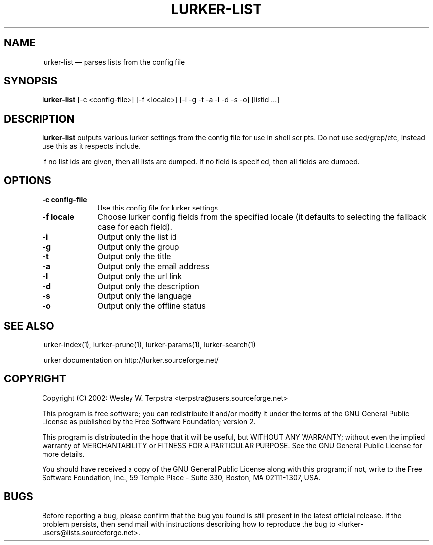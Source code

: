.\" $Header: /home/terpstra/cvt/lurker/lurker/index/lurker-list.1,v 1.6 2004-08-27 15:04:05 terpstra Exp $
.\"
.\"	transcript compatibility for postscript use.
.\"
.\"	synopsis:  .P! <file.ps>
.\"
.de P!
.fl
\!!1 setgray
.fl
\\&.\"
.fl
\!!0 setgray
.fl			\" force out current output buffer
\!!save /psv exch def currentpoint translate 0 0 moveto
\!!/showpage{}def
.fl			\" prolog
.sy sed -e 's/^/!/' \\$1\" bring in postscript file
\!!psv restore
.
.de pF
.ie     \\*(f1 .ds f1 \\n(.f
.el .ie \\*(f2 .ds f2 \\n(.f
.el .ie \\*(f3 .ds f3 \\n(.f
.el .ie \\*(f4 .ds f4 \\n(.f
.el .tm ? font overflow
.ft \\$1
..
.de fP
.ie     !\\*(f4 \{\
.	ft \\*(f4
.	ds f4\"
'	br \}
.el .ie !\\*(f3 \{\
.	ft \\*(f3
.	ds f3\"
'	br \}
.el .ie !\\*(f2 \{\
.	ft \\*(f2
.	ds f2\"
'	br \}
.el .ie !\\*(f1 \{\
.	ft \\*(f1
.	ds f1\"
'	br \}
.el .tm ? font underflow
..
.ds f1\"
.ds f2\"
.ds f3\"
.ds f4\"
'\" t 
.ta 8n 16n 24n 32n 40n 48n 56n 64n 72n  
.TH "LURKER\-LIST" "1" 
.SH "NAME" 
lurker\-list \(em parses lists from the config file 
.SH "SYNOPSIS" 
.PP 
\fBlurker\-list\fR [\-c <config-file>]  [\-f <locale>]  [\-i \-g \-t \-a \-l \-d \-s \-o]  [listid ...]  
.SH "DESCRIPTION" 
.PP 
\fBlurker\-list\fR outputs various lurker settings 
from the config file for use in shell scripts.  Do not use sed/grep/etc, 
instead use this as it respects include. 
.PP 
If no list ids are given, then all lists are dumped. If no field 
is specified, then all fields are dumped. 
.SH "OPTIONS" 
.IP "\fB\-c config-file\fP" 10 
Use this config file for lurker settings. 
.IP "\fB\-f locale\fP" 10 
Choose lurker config fields from the specified locale 
(it defaults to selecting the fallback case for each field). 
.IP "\fB\-i\fP" 10 
Output only the list id 
.IP "\fB\-g\fP" 10 
Output only the group 
.IP "\fB\-t\fP" 10 
Output only the title 
.IP "\fB\-a\fP" 10 
Output only the email address 
.IP "\fB\-l\fP" 10 
Output only the url link 
.IP "\fB\-d\fP" 10 
Output only the description 
.IP "\fB\-s\fP" 10 
Output only the language 
.IP "\fB\-o\fP" 10 
Output only the offline status 
.SH "SEE ALSO" 
.PP 
lurker\-index(1), lurker\-prune(1), lurker\-params(1), lurker\-search(1) 
.PP 
lurker documentation on http://lurker.sourceforge.net/ 
.SH "COPYRIGHT" 
.PP 
Copyright (C) 2002: Wesley W. Terpstra <terpstra@users.sourceforge.net> 
 
.PP 
This program is free software; you can redistribute it and/or modify 
it under the terms of the GNU General Public License as published by 
the Free Software Foundation; version 2. 
 
.PP 
This program is distributed in the hope that it will be useful, 
but WITHOUT ANY WARRANTY; without even the implied warranty of 
MERCHANTABILITY or FITNESS FOR A PARTICULAR PURPOSE.  See the 
GNU General Public License for more details. 
 
.PP 
You should have received a copy of the GNU General Public License 
along with this program; if not, write to the Free Software 
Foundation, Inc., 59 Temple Place - Suite 330, 
Boston, MA 02111-1307, USA. 
 
.SH "BUGS" 
.PP 
Before reporting a bug, please confirm that the bug you found is 
still present in the latest official release. If the problem persists, 
then send mail with instructions describing how to reproduce the bug to 
<lurker\-users@lists.sourceforge.net>. 
.\" created by instant / docbook-to-man, Fri 27 Aug 2004, 16:53 
